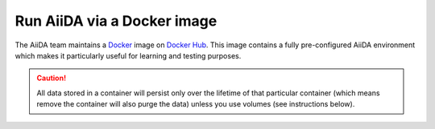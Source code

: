 .. _intro:get_started:docker:
.. _intro:install:docker:

****************************
Run AiiDA via a Docker image
****************************

The AiiDA team maintains a `Docker <https://www.docker.com/>`__ image on `Docker Hub <https://hub.docker.com/r/aiidateam/aiida-core-with-services>`__.
This image contains a fully pre-configured AiiDA environment which makes it particularly useful for learning and testing purposes.

.. caution::

    All data stored in a container will persist only over the lifetime of that particular container (which means remove the container will also purge the data) unless you use volumes (see instructions below).

.. grid:: 1
   :gutter: 3

   .. grid-item-card:: Install Docker on your warkstation or laptop

      To install Docker, please refer to the `official documentation <https://docs.docker.com/get-docker/>`__.

   .. grid-item-card:: Start container and use AiiDA interactively

      Start the container with (replace ``latest`` with the version you want to use, check the `Docker Hub <https://hub.docker.com/r/aiidateam/aiida-core-with-services/tags>`__ for available tags/versions):

      .. parsed-literal::

         $ docker run -it aiidateam/aiida-core-with-services:latest bash

      You can specify a name for the container with the ``--name`` option for easier reference later on:

      .. parsed-literal::

         $ docker run -it --name aiida-container aiidateam/aiida-core-with-services:latest bash

   .. grid-item-card:: Check setup

      The prfile named ``default`` is created under the ``aiida`` user.

      For example, to check the verdi status, execute the following command inside the container:

      .. code-block:: console

         $ verdi status
         ✓ config dir:  /home/aiida/.aiida
         ✓ profile:     On profile default
         ✓ repository:  /home/aiida/.aiida/repository/default
         ✓ postgres:    Connected as aiida_qs_aiida_477d3dfc78a2042156110cb00ae3618f@localhost:5432
         ✓ rabbitmq:    Connected as amqp://127.0.0.1?heartbeat=600
         ✓ daemon:      Daemon is running as PID 1795 since 2020-05-20 02:54:00

   .. grid-item-card:: Copy files from your computer to the container

      To copy files from your computer to the container, use the ``docker cp`` command.

      For example, to copy a file named ``test.txt`` from your current working directory to the ``/home/aiida`` path in the container, run:

      .. code-block:: console

         $ docker cp test.txt aiida-container:/home/aiida

   .. grid-item-card:: Persist data across different containers

      If you stop the container (`docker stop` or simply `Ctrl+D` from container) and start it again, any data you created will persist.

      .. code-block:: console

         $ docker start -i aiida-container

      However, if you remove the container, **all data will be removed as well**.

      .. code-block:: console

         $ docker stop aiida-container
         $ docker rm aiida-container

      The preferred way to persistently store data is to `create a volume <https://docs.docker.com/storage/volumes/>`__.

      To create a simple volume, run:

      .. code-block:: console

         $ docker volume create container-home-data

      Then make sure to mount that volume when running the aiida container:

      .. parsed-literal::

         $ docker run -it --name aiida-container -v container-home-data:/home/aiida aiidateam/aiida-core:latest

      Starting the container with the above command, ensures that any data stored in the ``/home/aiida`` path within the container is stored in the ``conatiner-home-data`` volume and therefore persists even if the container is removed.

      To persistently store the python packages installed in the container, use `--user` flag when installing packages with pip, the packages will be installed in the ``/home/aiida/.local`` path which is mounted to the ``container-home-data`` volume.

      You can also mount a local directory instead of a volume and to other container path, please refer to the `Docker documentation <https://docs.docker.com/storage/bind-mounts/>`__ for more information.

      .. button-ref:: intro:get_started:next
         :ref-type: ref
         :expand:
         :color: primary
         :outline:
         :class: sd-font-weight-bold

         What's next?
